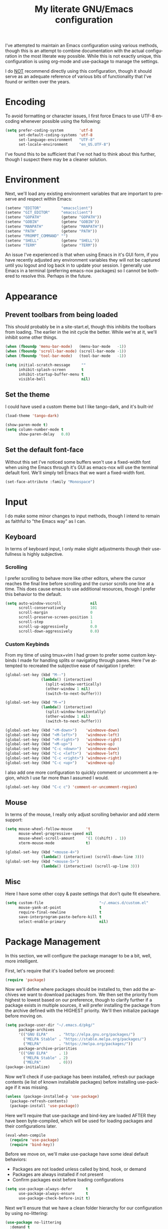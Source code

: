 # -*- mode: org -*-
#+TITLE:     My literate GNU/Emacs configuration
#+STARTUP:   indent
#+LANGUAGE:  en

I've attempted to maintain an Emacs configuration using various methods,
though this is an attempt to combine documentation with the actual
configuration in the most literate way possible. While this is not
exactly unique, this configuration is using org-mode and use-package to
manage the settings.

I do _NOT_ recommend directly using this configuration, though it should
serve as an adequate reference of various bits of functionality that
I've found or written over the years.


* Encoding
To avoid formatting or character issues, I first force Emacs to use
UTF-8 encoding whenever possible using the following:

#+begin_src emacs-lisp
(setq prefer-coding-system       'utf-8
      set-default-coding-systems 'utf-8
      set-language-environment   "UTF-8"
      set-locale-environment     "en_US.UTF-8")
#+end_src

I've found this to be sufficient that I've not had to think about this
further, though I suspect there may be a cleaner solution.


* Environment
Next, we'll load any existing environment variables that are important
to preserve and respect within Emacs:

#+begin_src emacs-lisp
(setenv "EDITOR"         "emacsclient")
(setenv "GIT_EDITOR"     "emacsclient")
(setenv "GOPATH"         (getenv "GOPATH"))
(setenv "GOBIN"          (getenv "GOBIN"))
(setenv "MANPATH"        (getenv "MANPATH"))
(setenv "PATH"           (getenv "PATH"))
(setenv "PROMPT_COMMAND" "")
(setenv "SHELL"          (getenv "SHELL"))
(setenv "TERM"           (getenv "TERM"))
#+end_src

An issue I've experienced is that when using Emacs in it's GUI form, if
you have recently adjusted any environment variables they will not be
captured until you logout and log back in to update your session. I
generally use Emacs in a terminal (preferring emacs-nox packages) so I
cannot be bothered to resolve this. Perhaps in the future.


* Appearance

** Prevent toolbars from being loaded
This should probably be in a site-start.el, though this inhibits the
toolbars from loading. The earlier in the init cycle the better. While
we're at it, we'll inhibit some other things.

#+begin_src emacs-lisp
(when (fboundp 'menu-bar-mode)   (menu-bar-mode   -1))
(when (fboundp 'scroll-bar-mode) (scroll-bar-mode -1))
(when (fboundp 'tool-bar-mode)   (tool-bar-mode   -1))

(setq initial-scratch-message     ""
      inhibit-splash-screen       t
      inhibit-startup-buffer-menu t
      visible-bell                nil)
#+end_src

** Set the theme
I could have used a custom theme but I like tango-dark, and it's
built-in!

#+begin_src emacs-lisp
(load-theme 'tango-dark)

(show-paren-mode t)
(setq column-number-mode t
      show-paren-delay   0.0)
#+end_src

** Set the default font-face
Without this set I've noticed some buffers won't use a fixed-width font
when using the Emacs through it's GUI as emacs-nox will use the terminal
default font. We'll simply tell Emacs that we want a fixed-width font.

#+begin_src emacs-lisp
(set-face-attribute :family "Monospace")
#+end_src


* Input
I do make some minor changes to input methods, though I intend to remain
as faithful to "the Emacs way" as I can.

** Keyboard
In terms of keyboard input, I only make slight adjustments though their
usefullness is highly subjective.

*** Scrolling
I prefer scrolling to behave more like other editors, where the cursor
reaches the final line before scrolling and the cursor scrolls one line
at a time. This does cause emacs to use additional resources, though I
prefer this behavior to the default.

#+begin_src emacs-lisp
(setq auto-window-vscroll             nil
      scroll-conservatively           101
      scroll-margin                   0
      scroll-preserve-screen-position 1
      scroll-step                     1
      scroll-up-aggressively          0.0
      scroll-down-aggressively        0.0)
#+end_src

*** Custom Keybinds
From my time of using tmux+vim I had grown to prefer some custom
keybinds I made for handling splits or navigating through panes. Here
I've attempted to recreated the subjective ease of navigation I prefer:

#+begin_src emacs-lisp
(global-set-key (kbd "M--")
                (lambda() (interactive)
                  (split-window-vertically)
                  (other-window 1 nil)
                  (switch-to-next-buffer)))

(global-set-key (kbd "M-=")
                (lambda() (interactive)
                  (split-window-horizontally)
                  (other-window 1 nil)
                  (switch-to-next-buffer)))

(global-set-key (kbd "<M-down>")    'windmove-down)
(global-set-key (kbd "<M-left>")    'windmove-left)
(global-set-key (kbd "<M-right>")   'windmove-right)
(global-set-key (kbd "<M-up>")      'windmove-up)
(global-set-key (kbd "C-c <down>")  'windmove-down)
(global-set-key (kbd "C-c <left>")  'windmove-left)
(global-set-key (kbd "C-c <right>") 'windmove-right)
(global-set-key (kbd "C-c <up>")    'windmove-up)
#+end_src

I also add one more configuration to quickly comment or uncomment a
region, which I use far more than I assumed I would.

#+begin_src emacs-lisp
(global-set-key (kbd "C-c c") 'comment-or-uncomment-region)
#+end_src

** Mouse
In terms of the mouse, I really only adjust scrolling behavior and add
xterm support:

#+begin_src emacs-lisp
(setq mouse-wheel-follow-mouse      't
      mouse-wheel-progressive-speed nil
      mouse-wheel-scroll-amount     '(1 ((shift) . 1))
      xterm-mouse-mode              t)

(global-set-key (kbd "<mouse-4>")
                (lambda() (interactive) (scroll-down-line 3)))
(global-set-key (kbd "<mouse-5>")
                (lambda() (interactive) (scroll-up-line 3)))
#+end_src

** Misc
Here I have some other copy & paste settings that don't quite fit
elsewhere.

#+begin_src emacs-lisp
(setq custom-file                         "~/.emacs.d/custom.el"
      mouse-yank-at-point                 t
      require-final-newline               t
      save-interprogram-paste-before-kill t
      select-enable-primary               nil)
#+end_src


* Package Management
In this section, we will configure the package manager to be a bit,
well, more intelligent.

First, let's require that it's loaded before we proceed:
#+begin_src emacs-lisp
(require 'package)
#+end_src

Now we'll define where packages should be installed to, then add the
archives we want to download packages from. We then set the priority
from highest to lowest based on our preference, though to clarify
further if a package exists in multiple sources, it will prefer
installing the package from the archive defined with the HIGHEST
priority. We'll then initialize package before moving on.

#+begin_src emacs-lisp
(setq package-user-dir "~/.emacs.d/pkg/"
      package-archives
      '(("GNU ELPA"     . "http://elpa.gnu.org/packages/")
        ("MELPA Stable" . "https://stable.melpa.org/packages/")
        ("MELPA"        . "https://melpa.org/packages/"))
      package-archive-priorities
      '(("GNU ELPA"     . 1)
        ("MELPA Stable" . 2)
        ("MELPA"        . 0)))
(package-initialize)
#+end_src

Now we'll check if use-package has been installed, refresh our package
contents (ie list of known installable packages) before installing
use-package if it was missing.

#+begin_src emacs-lisp
(unless (package-installed-p 'use-package)
  (package-refresh-contents)
  (package-install 'use-package))
#+end_src

Here we'll require that use-package and bind-key are loaded AFTER they
have been byte-compiled, which will be used for loading packages and
their configurations later.

#+begin_src emacs-lisp
(eval-when-compile
  (require 'use-package)
  (require 'bind-key))
#+end_src

Before we move on, we'll make use-package have some ideal default
behaviors:
- Packages are not loaded unless called by bind, hook, or demand
- Packages are always installed if not present
- Confirm packages exist before loading configurations

#+begin_src emacs-lisp
(setq use-package-always-defer      t
      use-package-always-ensure     t
      use-package-check-before-init t)
#+end_src

Next we'll ensure that we have a clean folder hierarchy for our
configuration by using no-littering:

#+begin_src emacs-lisp
(use-package no-littering
  :demand t
  :config
  (setq auto-save-file-name-transforms
        `((".*" ,(no-littering-expand-var-file-name "auto-save/") t))))
#+end_src


* Packages
In this section we'll begin to define our packages and their
configurations, organized around their purpose into top-level sections.

** Built-ins
These are packages that Emacs currently ships with

*** eshell
The default configuration of eshell is, well, bad. The ordinary user who
opens it once and considers it to be a bad tool is missing out of the
full potential eshell provides. I've spent a _lot_ of time making eshell
behave and look like typical unix shells, so maybe try it for yourself.

#+begin_src emacs-lisp
(use-package eshell
  :config
  (setq eshell-banner-message             ""
        eshell-cmpl-cycle-completions     nil
        eshell-error-if-no-glob           t
        eshell-hist-ignoredups            t
        eshell-history-size               4096
        eshell-prefer-lisp-functions      t
        eshell-save-history-on-exit       t
        eshell-scroll-to-bottom-on-input  nil
        eshell-scroll-to-bottom-on-output nil
        eshell-scroll-show-maximum-output nil
        eshell-prompt-regexp              "^[^#$\n]*[#$] "
        eshell-prompt-function
        (lambda nil
          (concat "[" (user-login-name) "@" (system-name) " "
                  (if (string= (eshell/pwd) (getenv "HOME"))
                      "~" (eshell/basename (eshell/pwd))) "]"
                  (if (= (user-uid) 0) "# " "$ ")))
        eshell-visual-commands '("alsamixer" "atop" "htop" "less" "mosh"
                                 "nano" "ssh" "tail" "top" "vi" "vim"
                                 "watch"))

  (defun eshell/clear()
    (interactive)
    (recenter 0))

  (defun eshell-new()
    "Open a new instance of eshell."
    (interactive)
    (eshell 'N)))
#+end_src

*** eww
#+begin_src emacs-lisp
(use-package eww
  :init (setq browse-url-browser-function 'eww-browse-url)
  :config
  (setq shr-blocked-images "")

  (defun eww-toggle-images()
    "Toggle blocking images in eww."
    (interactive)
    (if (bound-and-true-p shr-blocked-images)
        (setq shr-blocked-images nil)
      (setq shr-blocked-images ""))
    (eww-reload))

  (defun eww-new()
    "Open a new instance of eww."
    (interactive)
    (let ((url (read-from-minibuffer "Enter URL or keywords: ")))
      (switch-to-buffer (generate-new-buffer "*eww*"))
      (eww-mode)
      (eww url))))
#+end_src

*** eww-lnum
#+begin_src emacs-lisp
(use-package eww-lnum
  :after (eww)
  :init
  (add-hook 'eww-mode-hook
            (lambda()
              (define-key eww-mode-map "f" 'eww-lnum-follow)
              (define-key eww-mode-map "F" 'eww-lnum-universal))))
#+end_src

*** gnus
#+begin_src emacs-lisp
(use-package gnus
  :bind (("<M-down>" . windmove-down)
         ("<M-up>"   . windmove-up))

  :init
  (add-hook 'gnus-summary-hook   'gnus-summary-sort-by-most-recent-date)

  :config
  (setq-default
   gnus-sum-thread-tree-false-root        ""
   gnus-sum-thread-tree-indent            "  "
   gnus-sum-thread-tree-leaf-with-other   "├─> "
   gnus-sum-thread-tree-root              ""
   gnus-sum-thread-tree-single-leaf       "╰─> "
   gnus-sum-thread-tree-vertical          "│ "

   gnus-summary-line-format               "%U%R:%-15,15o  %-15,15f  %B%S\n"
   gnus-summary-thread-gathering-function 'gnus-gather-threads-by-references
   gnus-thread-sort-functions             '(gnus-thread-sort-by-date))

  (if (file-exists-p  "~/.emacs.d/usr/gnus.el")
      (load-file      "~/.emacs.d/usr/gnus.el")))
#+end_src

*** ibuffer
#+begin_src emacs-lisp
(use-package ibuffer
  :bind (("C-x C-b"         . ibuffer)
         ("<C-tab>"         . next-buffer)
         ("<C-iso-lefttab>" . previous-buffer))

  :init
  (add-hook 'ibuffer-hook      'ibuffer-auto-mode)
  (add-hook 'ibuffer-mode-hook 'ibuffer-do-sort-by-alphabetic)
  (add-hook 'ibuffer-auto-mode-hook
            (lambda ()
              (ibuffer-switch-to-saved-filter-groups "default")))

  :config
  (define-ibuffer-column size-h
    (:name "Size" :inline t)
    (cond
     ((> (buffer-size) 1000000) (format "%7.1fM" (/ (buffer-size) 1000000.0)))
     ((> (buffer-size) 1000) (format "%7.1fk" (/ (buffer-size) 1000.0)))
     (t (format "%8d" (buffer-size)))))

  (setq ibuffer-show-empty-filter-groups nil
        ibuffer-saved-filter-groups
        (quote (("default"
                 ("emacs"
                  (or (name . "^\\*scratch\\*$")
                      (name . "^\\*Messages\\*$")
                      (name . "^\\*Completions\\*$")
                      (name . "^\\*Help\\*$")
                      (name . "^\\*Disabled Command\\*$")
                      (mode . dired-mode)))

                 ("circe"
                  (or (mode . circe-mode)
                      (mode . circe-channel-mode)
                      (mode . circe-server-mode)))

                 ("clang"  (name . "^\\*clang-"))
                 ("dev"    (name . "^\\*RTags\\*$"))
                 ("elfeed" (name . "^\\*elfeed"))
                 ("eshell" (mode . eshell-mode))
                 ("eww"    (name . "^\\*eww\\*"))

                 ("fly"
                  (or (name . "^\\*Flycheck")
                      (name . "^\\*Flyspell")))

                 ("gnus"
                  (or (mode . message-mode)
                      (mode . bbdb-mode)
                      (mode . mail-mode)
                      (mode . gnus-group-mode)
                      (mode . gnus-summary-mode)
                      (mode . gnus-article-mode)
                      (name . "^\\.bbdb$")
                      (name . "^\\.newsrc-dribble")))

                 ("magit"
                  (or (name . "magit")
                      (name . "COMMIT_EDITMSG")))

                 ("man"
                  (or (name . "^\\*Man ")
                      (name . "^\\*WoMan"))))))

        ibuffer-formats
        '((mark modified read-only " "
                (name 35 35 :left :nil) " "
                (size-h 9 -1 :right) " "
                (mode 16 16 :left :elide) " "
                filename-and-process))))
#+end_src

*** linum
#+begin_src emacs-lisp
(use-package linum
  :demand t
  :init
  (add-hook 'lisp-mode-hook 'linum-mode)
  (add-hook 'prog-mode-hook 'linum-mode)
  (add-hook 'text-mode-hook 'linum-mode)

  :config
  (setq linum-delay t)
  (global-visual-line-mode t))
#+end_src


*** scratch
#+begin_src emacs-lisp
(use-package scratch
  :init
  (defun scratch-new()
    "Open a new scratch buffer."
    (interactive)
    (switch-to-buffer (generate-new-buffer "*scratch*"))
    (lisp-mode)))
#+end_src

*** server
#+begin_src emacs-lisp
(use-package server
  :bind ("C-x C-c" . server-stop)
  :config
  (unless (server-running-p)(server-start))

  (defun server-kill()
    "Delete current Emacs server, then kill Emacs"
    (interactive)
    (if (y-or-n-p "Kill Emacs without saving? ")
        (kill-emacs)))

  (defun server-stop()
    "Prompt to save buffers, then kill Emacs."
    (interactive)
    (if (y-or-n-p "Quit Emacs? ")
        (save-buffers-kill-emacs)))

  (defun server-update()
    "Refresh package contents, then update all packages."
    (interactive)
    (package-initialize)
    (unless package-archive-contents
      (package-refresh-contents))
    (package-utils-upgrade-all)))
#+end_src


** Essentials
This section contains packages that integrate well with emacs while
extending the default behaviors. These packages, much like the title
implies, are essential for me.

*** async
#+begin_src emacs-lisp
(use-package async
  :config (async-bytecomp-package-mode '(all)))
#+end_src

*** auto-compile
#+begin_src emacs-lisp
(use-package auto-compile
  :config
  (auto-compile-on-load-mode)
  (auto-compile-on-save-mode))
#+end_src

*** counsel
#+begin_src emacs-lisp
(use-package counsel
  :bind (("<f1> f"  . counsel-describe-function)
         ("<f1> l"  . counsel-find-library)
         ("<f1> v"  . counsel-describe-variable)
         ("<f2> i"  . counsel-info-lookup-symbol)
         ("<f2> u"  . counsel-unicode-char)
         ("C-S-o"   . counsel-rhythmbox)
         ("C-c g"   . counsel-git)
         ("C-c j"   . counsel-git-grep)
         ("C-c l"   . counsel-ag)
         ("C-r"     . counsel-minibuffer-history)
         ("C-x C-f" . counsel-find-file)
         ("C-x l"   . counsel-locate)
         ("M-x"     . counsel-M-x)))
#+end_src

*** flyspell
#+begin_src emacs-lisp
(use-package flyspell
  :init
  (add-hook 'markdown-mode-hook 'flyspell-mode)
  (add-hook 'prog-mode-hook     'flyspell-prog-mode)
  (add-hook 'text-mode-hook     'flyspell-mode))
#+end_src

*** ivy
#+begin_src emacs-lisp
(use-package ivy
  :bind (("C-c C-r" . ivy-resume)
         ("<f6>"    . ivy-resume))

  :init
  (ivy-mode 1)

  :config
  (setq ivy-use-virtual-buffers      t
        enable-recursive-minibuffers t))
#+end_src

*** package-utils
#+begin_src emacs-lisp
(use-package package-utils
  :demand t)
#+end_src

*** smartparens
#+begin_src emacs-lisp
(use-package smartparens
  :demand t
  :init
  (add-hook 'markdown-mode-hook 'smartparens-mode)
  (add-hook 'prog-mode-hook     'smartparens-mode)
  (add-hook 'text-mode-hook     'smartparens-mode)

  :config
  (setq sp-highlight-pair-overlay     nil
        sp-highlight-wrap-overlay     nil
        sp-highlight-wrap-tag-overlay nil))
#+end_src

*** swiper
#+begin_src emacs-lisp
(use-package swiper
  :demand t
  :bind ("C-s" . swiper))
#+end_src

*** undo-tree
#+begin_src emacs-lisp
(use-package undo-tree
  :demand t
  :config (global-undo-tree-mode))
#+end_src

*** xclip
#+begin_src emacs-lisp
(use-package xclip
  :config (xclip-mode 1))
#+end_src


** Development
This section contains packages that are primarily used for development.
If you aren't using Emacs for development, this sction will not be very
useful for you.

Before we continue to individual packages, first we'll change some
default behaviors so that tabs aren't used, trailing whitespace is
deleted, and on save all tabs are replaced with spaces.

#+begin_src emacs-lisp
(setq indent-tabs-mode nil)

(add-hook 'before-save-hook
          (lambda()
            (delete-trailing-whitespace)

            (if (not indent-tabs-mode)
                (untabify (point-min) (point-max)))))
#+end_src

*** company
#+begin_src emacs-lisp
(use-package company
  :init
  (add-hook 'lisp-mode-hook 'company-mode)
  (add-hook 'prog-mode-hook 'company-mode)
  (add-hook 'text-mode-hook 'company-mode)

  :config
  (setq company-tooltip-limit  20
        company-idle-delay     0.3
        company-echo-delay     0
        company-begin-commands '(self-insert-command)))

(use-package company-ansible
  :after (company ansible-vault))

(use-package company-emoji
  :after (company))

(use-package company-go
  :after (company))

(use-package company-irony
  :after (company irony)
  :config
  (add-to-list 'company-backends 'company-irony))

(use-package company-irony-c-headers
  :after (company irony company-irony)
  :config
  (add-to-list 'company-backends '(company-irony-c-headers company-irony)))

(use-package company-php
  :after (company php-mode))

(use-package company-shell
  :after (company))

(use-package company-web
  :after (company))
#+end_src

*** diff-hl
#+begin_src emacs-lisp
(use-package diff-hl
  :init
  (add-hook 'prog-mode-hook 'diff-hl-mode)
  (add-hook 'text-mode-hook 'diff-hl-mode))
#+end_src

*** flycheck
#+begin_src emacs-lisp
(use-package flycheck
  :demand t

  :init
  (add-hook 'prog-mode-hook 'flycheck-mode))

(use-package flycheck-clojure)
#+end_src

*** gist
#+begin_src emacs-lisp
(use-package gist)
#+end_src

*** highlight-indent-guides
#+begin_src emacs-lisp
(use-package highlight-indent-guides
  :demand t

  :init
  (add-hook 'prog-mode-hook 'highlight-indent-guides-mode)

  :config
  (setq highlight-indent-guides-method 'character))
#+end_src

*** irony
#+begin_src emacs-lisp
(use-package irony
  :init
  (add-hook 'c++-mode-hook   'irony-mode)
  (add-hook 'c-mode-hook     'irony-mode)
  (add-hook 'objc-mode-hook  'irony-mode)
  (add-hook 'irony-mode-hook 'irony-cdb-autosetup-compile-options)

  :config
  (define-key irony-mode-map [remap completion-at-point] 'counsel-irony)
  (define-key irony-mode-map [remap complete-symbol]     'counsel-irony))
#+end_src

*** languages
#+begin_src emacs-lisp
(add-hook 'c-mode-hook
          (lambda()
            (add-to-list 'auto-mode-alist '("\\.h\\'" . c-mode))

            (setq-local c-default-style  "linux")
            (setq-local c-set-style      "linux")
            (setq-local c-basic-offset   8)
            (setq-local indent-tabs-mode t)
            (setq-local tab-width        8)))

(add-hook 'c++-mode-hook
          (lambda()
            (add-to-list 'auto-mode-alist '("\\.h\\'" . c++-mode))

            (setq-local c-default-style  "ellemtel")
            (setq-local c-set-style      "ellemtel")
            (setq-local c-basic-offset   4)
            (setq-local indent-tabs-mode t)
            (setq-local tab-width        2)))

(add-hook 'lisp-mode
          (lambda()
            (setq-local c-basic-offset 2)
            (setq-local tab-width      2)))

(use-package ahk-mode)
(use-package android-mode)
(use-package angular-mode)
(use-package ansible-vault)
(use-package apache-mode)
(use-package caddyfile-mode)

(use-package clojure-mode
  :init
  (add-hook 'clojure-mode-hook 'flycheck-clojure))

(use-package cmake-mode)
(use-package coffee-mode)
(use-package csharp-mode)
(use-package cuda-mode)
(use-package d-mode)
(use-package dart-mode)
(use-package docker-compose-mode)
(use-package dockerfile-mode)
(use-package dotenv-mode)
(use-package es-mode)
(use-package gitattributes-mode)
(use-package gitconfig-mode)
(use-package gitignore-mode)

(use-package go-mode
  :init
  (add-hook 'before-save-hook 'gofmt-before-save)
  (add-hook 'go-mode-hook
            (lambda()
              (setq-local tab-width        4)
              (setq-local indent-tabs-mode t)

              (set (make-local-variable 'company-backends)
                   '(company-go))
              (company-mode t))))

(use-package gradle-mode)
(use-package json-mode)
(use-package jsx-mode)
(use-package less-css-mode)
(use-package lua-mode)
(use-package markdown-mode)
(use-package markdown-preview-mode)
(use-package meson-mode)
(use-package nginx-mode)
(use-package ninja-mode)
(use-package npm-mode)
(use-package php-mode)
(use-package protobuf-mode)
(use-package qml-mode)
(use-package rjsx-mode)
(use-package rust-mode)
(use-package sass-mode)
(use-package swift-mode)
(use-package systemd)
(use-package typescript-mode)
(use-package vue-mode)
(use-package yaml-mode)
#+end_src

*** magit
#+begin_src emacs-lisp
(use-package magit
  :bind ("C-c C-c" . with-editor-finish)
  :demand t)
#+end_src

*** rainbow-delimiters
#+begin_src emacs-lisp
(use-package rainbow-delimiters
  :demand t
  :init
  (add-hook 'markdown-mode-hook 'rainbow-delimiters-mode)
  (add-hook 'prog-mode-hook     'rainbow-delimiters-mode)
  (add-hook 'text-mode-hook     'rainbow-delimiters-mode))
#+end_src

*** realgud
#+begin_src emacs-lisp
(use-package realgud)
#+end_src


** Extras
This section contains additional applications or packages that I
suspect others wouldn't use, though I use these rather heavily.

*** auto-dictionary
#+begin_src emacs-lisp
(use-package auto-dictionary
  :config
  (add-hook 'flyspell-mode-hook (auto-dictionary-mode 1)))
#+end_src

*** circe
#+begin_src emacs-lisp
(use-package circe
  :init
  (add-hook 'circe-message-option-functions 'my-circe-message-option-chanserv)
  (add-hook 'circe-chat-mode-hook
            (lambda() (lui-set-prompt
                       (concat (propertize (concat (buffer-name) ":")
                                           'face 'circe-prompt-face) " "))))
  (add-hook 'lui-mode-hook
            (lambda()
              (setq fringes-outside-margins t
                    left-margin-width       9
                    word-wrap               t
                    wrap-prefix             "")))

  :config
  (defun my-circe-message-option-chanserv (nick user host command args)
    (when (and (string= "ChanServ" nick)
               (string-match "^\\[#.+?\\]" (cadr args)))
      '((dont-display . t))))

  (setq circe-default-part-message ""
        circe-default-quit-message ""
        circe-format-server-topic  "*** Topic: {userhost}: {topic-diff}"
        circe-reduce-lurker-spam   t
        circe-use-cycle-completion t
        lui-fill-type              nil
        lui-flyspell-alist         '((".*" "american"))
        lui-flyspell-p             t
        lui-logging-directory      "~/.emacs.d/var/circe"
        lui-time-stamp-format      "%H:%M:%S"
        lui-time-stamp-position    'left-margin)

  (load "lui-logging" nil t)
  (enable-lui-logging-globally)
  (require 'circe-chanop)
  (enable-circe-color-nicks)
  (setf (cdr (assoc 'continuation fringe-indicator-alist)) nil)

  (if (file-exists-p "~/.emacs.d/usr/circe.el")
      (load-file     "~/.emacs.d/usr/circe.el")))
#+end_src

*** define-word
#+begin_src emacs-lisp
(use-package define-word)
#+end_src

*** elfeed
#+begin_src emacs-lisp
(use-package elfeed
  :bind ("C-x w" . elfeed)

  :config
  (setq elfeed-search-filter "@1-week-ago +unread "
        url-queue-timeout    30)

  (if (file-exists-p  "~/.emacs.d/usr/elfeed.el")
      (load-file      "~/.emacs.d/usr/elfeed.el")))
#+end_src

*** helpful
#+begin_src emacs-lisp
(use-package helpful)
#+end_src

*** nov
#+begin_src emacs-lisp
(use-package nov
  :config
  (add-to-list 'auto-mode-alist '("\\.epub\\'" . nov-mode)))
#+end_src

*** pdf-tools
#+begin_src emacs-lisp
(use-package pdf-tools
  :demand t)
#+end_src

*** ranger
#+begin_src emacs-lisp
(use-package ranger
  :init
  (ranger-override-dired-mode t))
#+end_src
